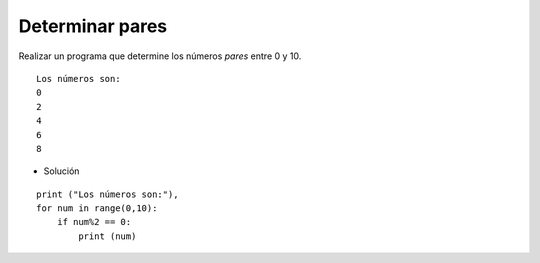 Determinar pares
----------------

Realizar un programa que determine
los números *pares* entre 0 y 10.


::

    Los números son:
    0
    2
    4
    6
    8

* Solución

::

    print ("Los números son:"),
    for num in range(0,10):
        if num%2 == 0:
            print (num) 
